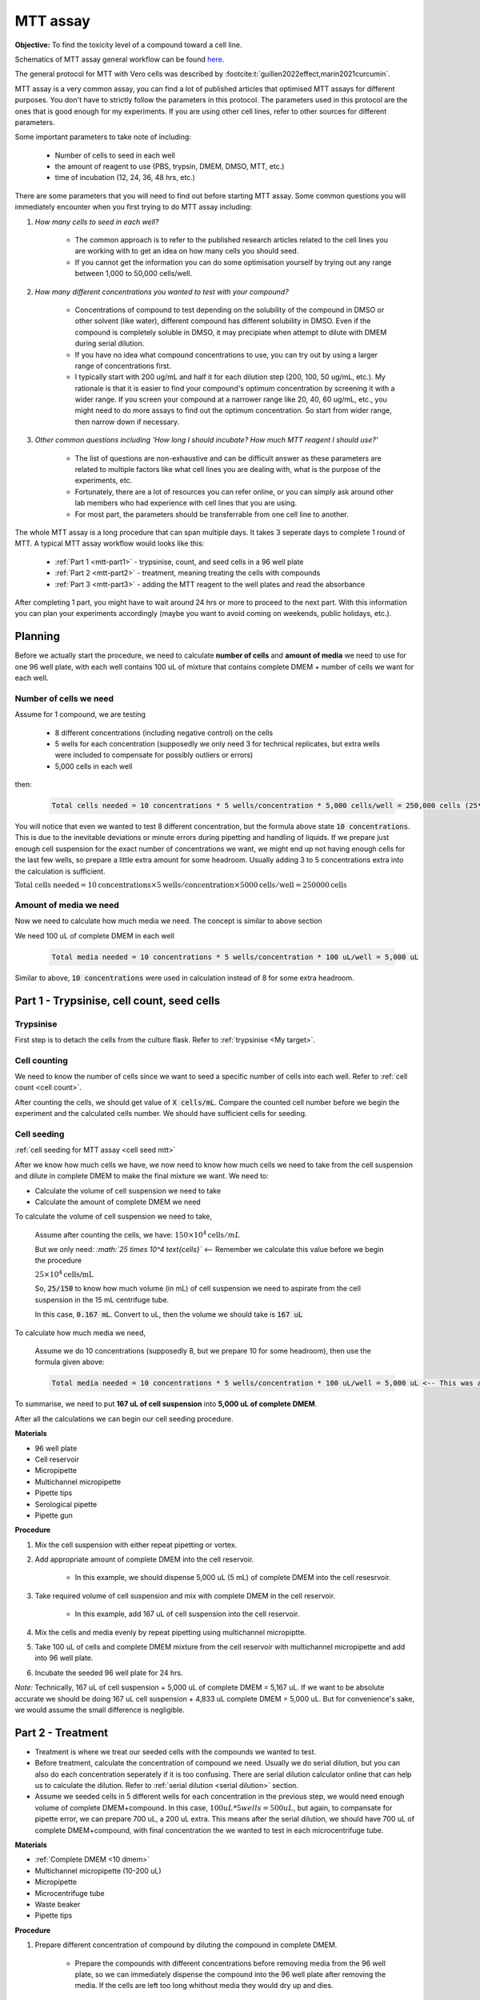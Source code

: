 MTT assay
=========

**Objective:** To find the toxicity level of a compound toward a cell line. 

.. image:: images/MTT\ assay.png
    :width: 600

Schematics of MTT assay general workflow can be found `here <https://docs.google.com/presentation/d/1bVLtRDbeNUYgCIJIff3_kx7cVitiwAFbNoAo2k-QTZA/edit?usp=sharing>`_. 

The general protocol for MTT with Vero cells was described by :footcite:t:`guillen2022effect,marin2021curcumin`.

MTT assay is a very common assay, you can find a lot of published articles that optimised MTT assays for different purposes. You don't have to strictly follow the parameters in this protocol. The parameters used in this protocol are the ones that is good enough for my experiments. If you are using other cell lines, refer to other sources for different parameters. 

Some important parameters to take note of including: 

    * Number of cells to seed in each well 
    * the amount of reagent to use (PBS, trypsin, DMEM, DMSO, MTT, etc.)
    * time of incubation (12, 24, 36, 48 hrs, etc.) 

There are some parameters that you will need to find out before starting MTT assay. Some common questions you will immediately encounter when you first trying to do MTT assay including:

#. *How many cells to seed in each well?*

    * The common approach is to refer to the published research articles related to the cell lines you are working with to get an idea on how many cells you should seed. 
    * If you cannot get the information you can do some optimisation yourself by trying out any range between 1,000 to 50,000 cells/well. 
    
#. *How many different concentrations you wanted to test with your compound?*

    * Concentrations of compound to test depending on the solubility of the compound in DMSO or other solvent (like water), different compound has different solubility in DMSO. Even if the compound is completely soluble in DMSO, it may precipiate when attempt to dilute with DMEM during serial dilution. 
    * If you have no idea what compound concentrations to use, you can try out by using a larger range of concentrations first. 
    * I typically start with 200 ug/mL and half it for each dilution step (200, 100, 50 ug/mL, etc.). My rationale is that it is easier to find your compound's optimum concentration by screening it with a wider range. If you screen your compound at a narrower range like 20, 40, 60 ug/mL, etc., you might need to do more assays to find out the optimum concentration. So start from wider range, then narrow down if necessary. 

#. *Other common questions including 'How long I should incubate? How much MTT reagent I should use?'*

    * The list of questions are non-exhaustive and can be difficult answer as these parameters are related to multiple factors like what cell lines you are dealing with, what is the purpose of the experiments, etc. 
    * Fortunately, there are a lot of resources you can refer online, or you can simply ask around other lab members who had experience with cell lines that you are using. 
    * For most part, the parameters should be transferrable from one cell line to another. 

The whole MTT assay is a long procedure that can span multiple days. It takes 3 seperate days to complete 1 round of MTT. A typical MTT assay workflow would looks like this:

    * :ref:`Part 1 <mtt-part1>` - trypsinise, count, and seed cells in a 96 well plate 
    * :ref:`Part 2 <mtt-part2>` - treatment, meaning treating the cells with compounds
    * :ref:`Part 3 <mtt-part3>` - adding the MTT reagent to the well plates and read the absorbance

After completing 1 part, you might have to wait around 24 hrs or more to proceed to the next part. With this information you can plan your experiments accordingly (maybe you want to avoid coming on weekends, public holidays, etc.). 

Planning
--------

Before we actually start the procedure, we need to calculate **number of cells** and **amount of media** we need to use for one 96 well plate, with each well contains 100 uL of mixture that contains complete DMEM + number of cells we want for each well.  

Number of cells we need
~~~~~~~~~~~~~~~~~~~~~~~

Assume for 1 compound, we are testing 

    * 8 different concentrations (including negative control) on the cells 
    * 5 wells for each concentration (supposedly we only need 3 for technical replicates, but extra wells were included to compensate for possibly outliers or errors)
    * 5,000 cells in each well
    
then:

    .. code-block::

        Total cells needed = 10 concentrations * 5 wells/concentration * 5,000 cells/well = 250,000 cells (25*10^4 cells)

You will notice that even we wanted to test 8 different concentration, but the formula above state :code:`10 concentrations`. This is due to the inevitable deviations or minute errors during pipetting and handling of liquids. If we prepare just enough cell suspension for the exact number of concentrations we want, we might end up not having enough cells for the last few wells, so prepare a little extra amount for some headroom. Usually adding 3 to 5 concentrations extra into the calculation is sufficient.

:math:`\text{Total cells needed} = 10 \text{concentrations} \times 5\text{wells}/\text{concentration} \times 5000 \text{cells}/\text{well} = 250000 \text{cells}`

Amount of media we need
~~~~~~~~~~~~~~~~~~~~~~~

Now we need to calculate how much media we need. The concept is similar to above section

We need 100 uL of complete DMEM in each well

    .. code-block:: 
    
        Total media needed = 10 concentrations * 5 wells/concentration * 100 uL/well = 5,000 uL 

Similar to above, :code:`10 concentrations` were used in calculation instead of 8 for some extra headroom. 

.. _mtt-part1:

Part 1 - Trypsinise, cell count, seed cells
------------------------------------------

Trypsinise
~~~~~~~~~~

First step is to detach the cells from the culture flask. Refer to :ref:`trypsinise <My target>`.

.. image:: images/Trypsinise.png
    :width: 600

Cell counting
~~~~~~~~~~~~~

We need to know the number of cells since we want to seed a specific number of cells into each well. Refer to :ref:`cell count <cell count>`.  

.. image:: images/Cell\ counting.png
    :width: 600

After counting the cells, we should get value of :code:`X cells/mL`. Compare the counted cell number before we begin the experiment and the calculated cells number. We should have sufficient cells for seeding. 

Cell seeding
~~~~~~~~~~~~

:ref:`cell seeding for MTT assay <cell seed mtt>`

After we know how much cells we have, we now need to know how much cells we need to take from the cell suspension and dilute in complete DMEM to make the final mixture we want. We need to:

* Calculate the volume of cell suspension we need to take
* Calculate the amount of complete DMEM we need 

To calculate the volume of cell suspension we need to take, 

    Assume after counting the cells, we have: :math:`150 \times 10^4 \text{cells}/mL`
    
    But we only need: *:math:`25 \times 10^4 \text{cells}`* <-- Remember we calculate this value before we begin the procedure 

    :math:`25 \times 10^4 \text{cells/mL}`

    So, :code:`25/150` to know how much volume (in mL) of cell suspension we need to aspirate from the cell suspension in the 15 mL centrifuge tube. 
    
    In this case, :code:`0.167 mL`. Convert to uL, then the volume we should take is :code:`167 uL`

To calculate how much media we need, 

    Assume we do 10 concentrations (supposedly 8, but we prepare 10 for some headroom), then use the formula given above:

    .. code-block::
        
        Total media needed = 10 concentrations * 5 wells/concentration * 100 uL/well = 5,000 uL <-- This was also calculated before we begin the procedure

To summarise, we need to put **167 uL of cell suspension** into **5,000 uL of complete DMEM**. 

After all the calculations we can begin our cell seeding procedure. 

**Materials**

* 96 well plate 
* Cell reservoir
* Micropipette
* Multichannel micropipette
* Pipette tips 
* Serological pipette 
* Pipette gun 

**Procedure**

#. Mix the cell suspension with either repeat pipetting or vortex. 
#. Add appropriate amount of complete DMEM into the cell reservoir. 

    * In this example, we should dispense 5,000 uL (5 mL) of complete DMEM into the cell resesrvoir.

#. Take required volume of cell suspension and mix with complete DMEM in the cell reservoir.

    * In this example, add 167 uL of cell suspension into the cell reservoir.

#. Mix the cells and media evenly by repeat pipetting using multichannel micropiptte. 
#. Take 100 uL of cells and complete DMEM mixture from the cell reservoir with multichannel micropipette and add into 96 well plate. 
#. Incubate the seeded 96 well plate for 24 hrs. 

*Note:* Technically, 167 uL of cell suspension + 5,000 uL of complete DMEM = 5,167 uL. If we want to be absolute accurate we should be doing 167 uL cell suspension + 4,833 uL complete DMEM = 5,000 uL. But for convenience's sake, we would assume the small difference is negligible.

.. _mtt-part2:

Part 2 - Treatment
-----------------

* Treatment is where we treat our seeded cells with the compounds we wanted to test. 
* Before treatment, calculate the concentration of compound we need. Usually we do serial dilution, but you can also do each concentration seperately if it is too confusing. There are serial dilution calculator online that can help us to calculate the dilution. Refer to :ref:`serial dilution <serial dilution>` section. 
* Assume we seeded cells in 5 different wells for each concentration in the previous step, we would need enough volume of complete DMEM+compound. In this case, :math:`100 uL * 5 wells = 500 uL`, but again, to compansate for pipette error, we can prepare 700 uL, a 200 uL extra. This means after the serial dilution, we should have 700 uL of complete DMEM+compound, with final concentration the we wanted to test in each microcentrifuge tube. 

**Materials**

* :ref:`Complete DMEM <10 dmem>`
* Multichannel micropipette (10-200 uL)
* Micropipette 
* Microcentrifuge tube
* Waste beaker 
* Pipette tips 

**Procedure**

#. Prepare different concentration of compound by diluting the compound in complete DMEM.

    * Prepare the compounds with different concentrations before removing media from the 96 well plate, so we can immediately dispense the compound into the 96 well plate after removing the media. If the cells are left too long whithout media they would dry up and dies.

#. Remove media from 96 well plate with multichannel micropipette. 
#. Add 100 uL of fresh complete DMEM in negative control wells. 
#. Add 100 uL of compound diluted in complete DMEM into respective wells. 
#. Incubate. 24 hrs, 37 C, 5% CO2.

.. _mtt-part3:

Part 3 - Add MTT, read absorbance
--------------------------------

* This is the step where the actual MTT reagent will be added. 
* This procedure can be carried out either in the biosafety cabinet or at bench.
* Remember to reduce as much light source as possible (i.e.: turn off lights in lab or in BSC) as MTT is light sensitive. 

Add MTT
~~~~~~~

**Materials**

* :ref:`MTT solution (5 mg/mL) <mtt stock>`
* DMSO 
* Multichannel micropipette
* Aluminium foil

**Procedure**

#. Take MTT solution from freezer and warm to room temperature in water bath or let it sit at bench before use. 
#. Add 10 uL of MTT into each well.

    * Do not need to remove media on this step.
    * The MTT concentration we used in this lab is 5 mg/mL.
    * Other concentrations of MTT can be used, find out from the literature whichever concentration of MTT that suits your experiments. 

#. Wrap well plates in aluminium foil to keep the MTT reagent from light. 
#. Incubate. 37 C, 5% CO2, 3 hrs.

    * There are no strict rules for how long the incubation period should be, you can try to optimise. 
    * For my experiment, I use 3 hrs. Reduce the incubation time if you think 3 hrs is too long. But be consistant, if you decided to incubate for 2 hrs, then incubate 2 hrs everytime you do MTT assay.  

#. After 3 hrs, remove the 96 well plate from incubator.

    * You can observe the 96 well plate under microscope to see the formation of formazan crystals. 

#. Remove media along with remaining MTT solution with multichannel micropipette.  
#. Add 100 uL of DMSO into each well with a multichannel micropipette. 

    * You can use a reservoir for DMSO.  

#. Place 96 well plate on shaker and shake for 1 hr.

    * This step is to solubilise the formazan crystal. 
    * You can reduce the time for shaking, as long as the crystals are completely dissolve in DMSO. You can observe the plate under microscope to check if there are undissolved crystals. 

Read absorbance
~~~~~~~~~~~~~~~

Read the absorbance with a plate reader. 

**Materials**

* Plate reader

**Procedure**

#. Read plate at 570 nm. 

    * There are different protocols that uses different wavelength, you may adjust according to literature. 

Clean up
~~~~~~~~

After reading the absorbance, the plate can be disposed into the yellow bin in the lab. 

References
----------

.. footbibliography:: 